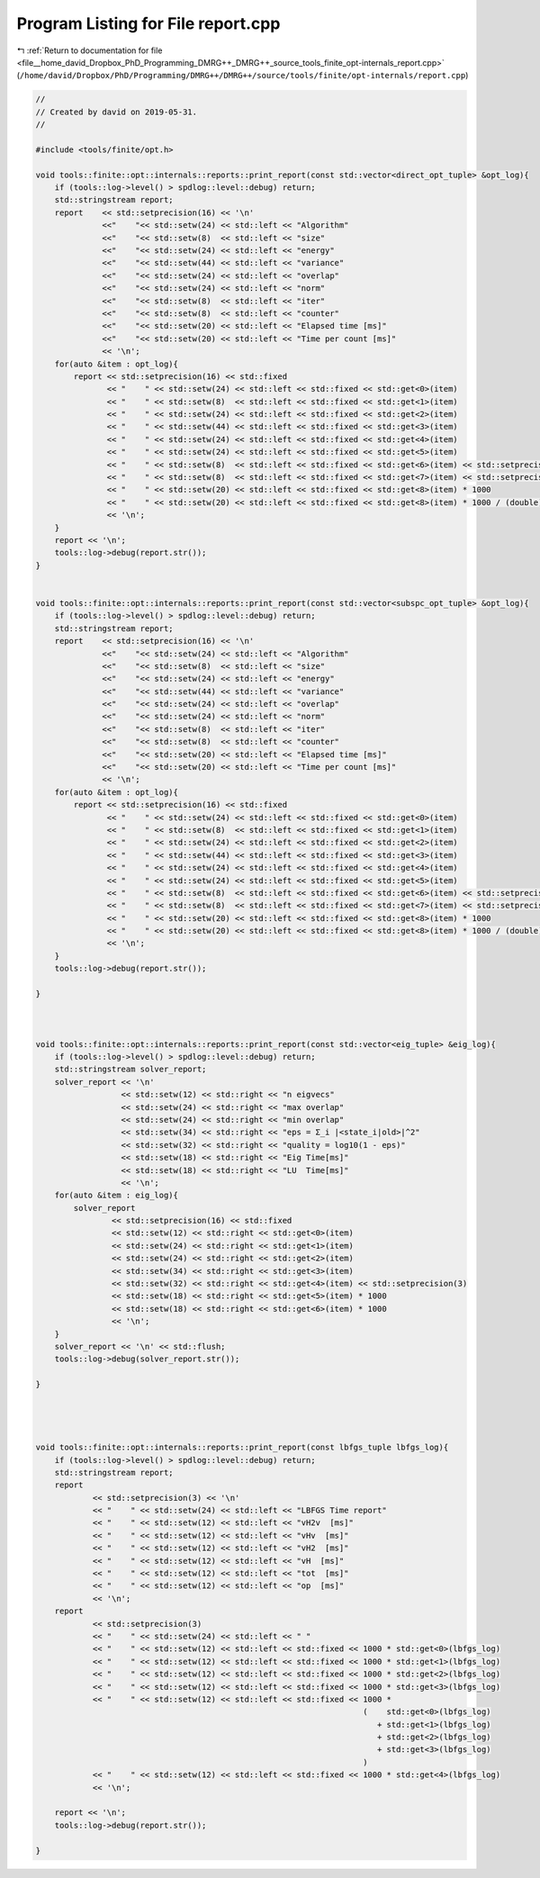 
.. _program_listing_file__home_david_Dropbox_PhD_Programming_DMRG++_DMRG++_source_tools_finite_opt-internals_report.cpp:

Program Listing for File report.cpp
===================================

|exhale_lsh| :ref:`Return to documentation for file <file__home_david_Dropbox_PhD_Programming_DMRG++_DMRG++_source_tools_finite_opt-internals_report.cpp>` (``/home/david/Dropbox/PhD/Programming/DMRG++/DMRG++/source/tools/finite/opt-internals/report.cpp``)

.. |exhale_lsh| unicode:: U+021B0 .. UPWARDS ARROW WITH TIP LEFTWARDS

.. code-block:: cpp

   //
   // Created by david on 2019-05-31.
   //
   
   #include <tools/finite/opt.h>
   
   void tools::finite::opt::internals::reports::print_report(const std::vector<direct_opt_tuple> &opt_log){
       if (tools::log->level() > spdlog::level::debug) return;
       std::stringstream report;
       report    << std::setprecision(16) << '\n'
                 <<"    "<< std::setw(24) << std::left << "Algorithm"
                 <<"    "<< std::setw(8)  << std::left << "size"
                 <<"    "<< std::setw(24) << std::left << "energy"
                 <<"    "<< std::setw(44) << std::left << "variance"
                 <<"    "<< std::setw(24) << std::left << "overlap"
                 <<"    "<< std::setw(24) << std::left << "norm"
                 <<"    "<< std::setw(8)  << std::left << "iter"
                 <<"    "<< std::setw(8)  << std::left << "counter"
                 <<"    "<< std::setw(20) << std::left << "Elapsed time [ms]"
                 <<"    "<< std::setw(20) << std::left << "Time per count [ms]"
                 << '\n';
       for(auto &item : opt_log){
           report << std::setprecision(16) << std::fixed
                  << "    " << std::setw(24) << std::left << std::fixed << std::get<0>(item)
                  << "    " << std::setw(8)  << std::left << std::fixed << std::get<1>(item)
                  << "    " << std::setw(24) << std::left << std::fixed << std::get<2>(item)
                  << "    " << std::setw(44) << std::left << std::fixed << std::get<3>(item)
                  << "    " << std::setw(24) << std::left << std::fixed << std::get<4>(item)
                  << "    " << std::setw(24) << std::left << std::fixed << std::get<5>(item)
                  << "    " << std::setw(8)  << std::left << std::fixed << std::get<6>(item) << std::setprecision(3)
                  << "    " << std::setw(8)  << std::left << std::fixed << std::get<7>(item) << std::setprecision(3)
                  << "    " << std::setw(20) << std::left << std::fixed << std::get<8>(item) * 1000
                  << "    " << std::setw(20) << std::left << std::fixed << std::get<8>(item) * 1000 / (double)std::get<7>(item)
                  << '\n';
       }
       report << '\n';
       tools::log->debug(report.str());
   }
   
   
   void tools::finite::opt::internals::reports::print_report(const std::vector<subspc_opt_tuple> &opt_log){
       if (tools::log->level() > spdlog::level::debug) return;
       std::stringstream report;
       report    << std::setprecision(16) << '\n'
                 <<"    "<< std::setw(24) << std::left << "Algorithm"
                 <<"    "<< std::setw(8)  << std::left << "size"
                 <<"    "<< std::setw(24) << std::left << "energy"
                 <<"    "<< std::setw(44) << std::left << "variance"
                 <<"    "<< std::setw(24) << std::left << "overlap"
                 <<"    "<< std::setw(24) << std::left << "norm"
                 <<"    "<< std::setw(8)  << std::left << "iter"
                 <<"    "<< std::setw(8)  << std::left << "counter"
                 <<"    "<< std::setw(20) << std::left << "Elapsed time [ms]"
                 <<"    "<< std::setw(20) << std::left << "Time per count [ms]"
                 << '\n';
       for(auto &item : opt_log){
           report << std::setprecision(16) << std::fixed
                  << "    " << std::setw(24) << std::left << std::fixed << std::get<0>(item)
                  << "    " << std::setw(8)  << std::left << std::fixed << std::get<1>(item)
                  << "    " << std::setw(24) << std::left << std::fixed << std::get<2>(item)
                  << "    " << std::setw(44) << std::left << std::fixed << std::get<3>(item)
                  << "    " << std::setw(24) << std::left << std::fixed << std::get<4>(item)
                  << "    " << std::setw(24) << std::left << std::fixed << std::get<5>(item)
                  << "    " << std::setw(8)  << std::left << std::fixed << std::get<6>(item) << std::setprecision(3)
                  << "    " << std::setw(8)  << std::left << std::fixed << std::get<7>(item) << std::setprecision(3)
                  << "    " << std::setw(20) << std::left << std::fixed << std::get<8>(item) * 1000
                  << "    " << std::setw(20) << std::left << std::fixed << std::get<8>(item) * 1000 / (double)std::get<7>(item)
                  << '\n';
       }
       tools::log->debug(report.str());
   
   }
   
   
   
   void tools::finite::opt::internals::reports::print_report(const std::vector<eig_tuple> &eig_log){
       if (tools::log->level() > spdlog::level::debug) return;
       std::stringstream solver_report;
       solver_report << '\n'
                     << std::setw(12) << std::right << "n eigvecs"
                     << std::setw(24) << std::right << "max overlap"
                     << std::setw(24) << std::right << "min overlap"
                     << std::setw(34) << std::right << "eps = Σ_i |<state_i|old>|^2"
                     << std::setw(32) << std::right << "quality = log10(1 - eps)"
                     << std::setw(18) << std::right << "Eig Time[ms]"
                     << std::setw(18) << std::right << "LU  Time[ms]"
                     << '\n';
       for(auto &item : eig_log){
           solver_report
                   << std::setprecision(16) << std::fixed
                   << std::setw(12) << std::right << std::get<0>(item)
                   << std::setw(24) << std::right << std::get<1>(item)
                   << std::setw(24) << std::right << std::get<2>(item)
                   << std::setw(34) << std::right << std::get<3>(item)
                   << std::setw(32) << std::right << std::get<4>(item) << std::setprecision(3)
                   << std::setw(18) << std::right << std::get<5>(item) * 1000
                   << std::setw(18) << std::right << std::get<6>(item) * 1000
                   << '\n';
       }
       solver_report << '\n' << std::flush;
       tools::log->debug(solver_report.str());
   
   }
   
   
   
   
   void tools::finite::opt::internals::reports::print_report(const lbfgs_tuple lbfgs_log){
       if (tools::log->level() > spdlog::level::debug) return;
       std::stringstream report;
       report
               << std::setprecision(3) << '\n'
               << "    " << std::setw(24) << std::left << "LBFGS Time report"
               << "    " << std::setw(12) << std::left << "vH2v  [ms]"
               << "    " << std::setw(12) << std::left << "vHv  [ms]"
               << "    " << std::setw(12) << std::left << "vH2  [ms]"
               << "    " << std::setw(12) << std::left << "vH  [ms]"
               << "    " << std::setw(12) << std::left << "tot  [ms]"
               << "    " << std::setw(12) << std::left << "op  [ms]"
               << '\n';
       report
               << std::setprecision(3)
               << "    " << std::setw(24) << std::left << " "
               << "    " << std::setw(12) << std::left << std::fixed << 1000 * std::get<0>(lbfgs_log)
               << "    " << std::setw(12) << std::left << std::fixed << 1000 * std::get<1>(lbfgs_log)
               << "    " << std::setw(12) << std::left << std::fixed << 1000 * std::get<2>(lbfgs_log)
               << "    " << std::setw(12) << std::left << std::fixed << 1000 * std::get<3>(lbfgs_log)
               << "    " << std::setw(12) << std::left << std::fixed << 1000 *
                                                                        (    std::get<0>(lbfgs_log)
                                                                           + std::get<1>(lbfgs_log)
                                                                           + std::get<2>(lbfgs_log)
                                                                           + std::get<3>(lbfgs_log)
                                                                        )
               << "    " << std::setw(12) << std::left << std::fixed << 1000 * std::get<4>(lbfgs_log)
               << '\n';
   
       report << '\n';
       tools::log->debug(report.str());
   
   }
